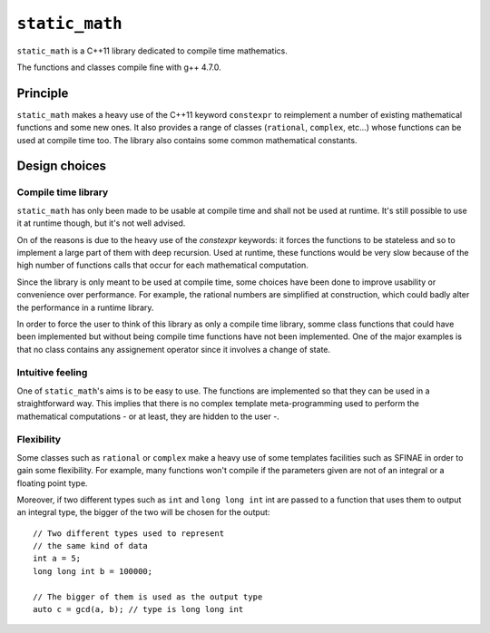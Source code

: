 ``static_math``
###############

``static_math`` is a C++11 library dedicated to compile time mathematics.

The functions and classes compile fine with g++ 4.7.0.

Principle
=========

``static_math`` makes a heavy use of the C++11 keyword ``constexpr`` to reimplement
a number of existing mathematical functions and some new ones. It also provides
a range of classes (``rational``, ``complex``, etc...) whose functions can be used
at compile time too. The library also contains some common mathematical constants.

Design choices
==============

Compile time library
--------------------

``static_math`` has only been made to be usable at compile time and shall not be
used at runtime. It's still possible to use it at runtime though, but it's not
well advised.

On of the reasons is due to the heavy use of the `constexpr` keywords: it forces
the functions to be stateless and so to implement a large part of them with deep
recursion. Used at runtime, these functions would be very slow because of the high
number of functions calls that occur for each mathematical computation.

Since the library is only meant to be used at compile time, some choices have
been done to improve usability or convenience over performance. For example, the
rational numbers are simplified at construction, which could badly alter the
performance in a runtime library.

In order to force the user to think of this library as only a compile time library,
somme class functions that could have been implemented but without being compile
time functions have not been implemented. One of the major examples is that no
class contains any assignement operator since it involves a change of state.

Intuitive feeling
-----------------

One of ``static_math``'s aims is to be easy to use. The functions are implemented
so that they can be used in a straightforward way. This implies that there is no
complex template meta-programming used to perform the mathematical computations
- or at least, they are hidden to the user -.

Flexibility
-----------

Some classes such as ``rational`` or ``complex`` make a heavy use of some templates
facilities such as SFINAE in order to gain some flexibility. For example, many
functions won't compile if the parameters given are not of an integral or a
floating point type.

Moreover, if two different types such as ``int`` and ``long long int`` int are passed
to a function that uses them to output an integral type, the bigger of the two
will be chosen for the output::
		
		// Two different types used to represent
		// the same kind of data
		int a = 5;
		long long int b = 100000;
		
		// The bigger of them is used as the output type
		auto c = gcd(a, b); // type is long long int
